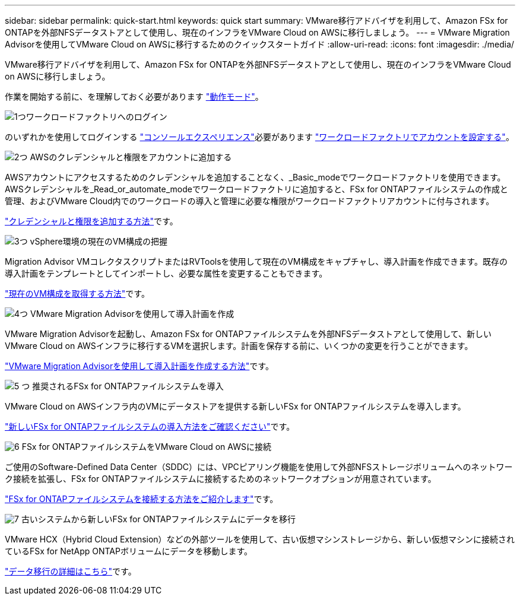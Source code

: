 ---
sidebar: sidebar 
permalink: quick-start.html 
keywords: quick start 
summary: VMware移行アドバイザを利用して、Amazon FSx for ONTAPを外部NFSデータストアとして使用し、現在のインフラをVMware Cloud on AWSに移行しましょう。 
---
= VMware Migration Advisorを使用してVMware Cloud on AWSに移行するためのクイックスタートガイド
:allow-uri-read: 
:icons: font
:imagesdir: ./media/


[role="lead"]
VMware移行アドバイザを利用して、Amazon FSx for ONTAPを外部NFSデータストアとして使用し、現在のインフラをVMware Cloud on AWSに移行しましょう。

作業を開始する前に、を理解しておく必要があります https://docs.netapp.com/us-en/workload-setup-admin/operational-modes.html["動作モード"^]。

.image:https://raw.githubusercontent.com/NetAppDocs/common/main/media/number-1.png["1つ"]ワークロードファクトリへのログイン
のいずれかを使用してログインする https://docs.netapp.com/us-en/workload-setup-admin/console-experiences.html["コンソールエクスペリエンス"^]必要があります https://docs.netapp.com/us-en/workload-setup-admin/sign-up-saas.html["ワークロードファクトリでアカウントを設定する"^]。

.image:https://raw.githubusercontent.com/NetAppDocs/common/main/media/number-2.png["2つ"] AWSのクレデンシャルと権限をアカウントに追加する
[role="quick-margin-para"]
AWSアカウントにアクセスするためのクレデンシャルを追加することなく、_Basic_modeでワークロードファクトリを使用できます。AWSクレデンシャルを_Read_or_automate_modeでワークロードファクトリに追加すると、FSx for ONTAPファイルシステムの作成と管理、およびVMware Cloud内でのワークロードの導入と管理に必要な権限がワークロードファクトリアカウントに付与されます。

[role="quick-margin-para"]
https://docs.netapp.com/us-en/workload-setup-admin/add-credentials.html["クレデンシャルと権限を追加する方法"^]です。

.image:https://raw.githubusercontent.com/NetAppDocs/common/main/media/number-3.png["3つ"] vSphere環境の現在のVM構成の把握
[role="quick-margin-para"]
Migration Advisor VMコレクタスクリプトまたはRVToolsを使用して現在のVM構成をキャプチャし、導入計画を作成できます。既存の導入計画をテンプレートとしてインポートし、必要な属性を変更することもできます。

[role="quick-margin-para"]
link:capture-vm-configurations.html["現在のVM構成を取得する方法"]です。

.image:https://raw.githubusercontent.com/NetAppDocs/common/main/media/number-4.png["4つ"] VMware Migration Advisorを使用して導入計画を作成
[role="quick-margin-para"]
VMware Migration Advisorを起動し、Amazon FSx for ONTAPファイルシステムを外部NFSデータストアとして使用して、新しいVMware Cloud on AWSインフラに移行するVMを選択します。計画を保存する前に、いくつかの変更を行うことができます。

[role="quick-margin-para"]
link:launch-onboarding-advisor.html["VMware Migration Advisorを使用して導入計画を作成する方法"]です。

.image:https://raw.githubusercontent.com/NetAppDocs/common/main/media/number-5.png["5 つ"] 推奨されるFSx for ONTAPファイルシステムを導入
[role="quick-margin-para"]
VMware Cloud on AWSインフラ内のVMにデータストアを提供する新しいFSx for ONTAPファイルシステムを導入します。

[role="quick-margin-para"]
link:deploy-fsx-file-system.html["新しいFSx for ONTAPファイルシステムの導入方法をご確認ください"]です。

.image:https://raw.githubusercontent.com/NetAppDocs/common/main/media/number-6.png["6"] FSx for ONTAPファイルシステムをVMware Cloud on AWSに接続
[role="quick-margin-para"]
ご使用のSoftware-Defined Data Center（SDDC）には、VPCピアリング機能を使用して外部NFSストレージボリュームへのネットワーク接続を拡張し、FSx for ONTAPファイルシステムに接続するためのネットワークオプションが用意されています。

[role="quick-margin-para"]
link:connect-sddc-to-fsx.html["FSx for ONTAPファイルシステムを接続する方法をご紹介します"]です。

.image:https://raw.githubusercontent.com/NetAppDocs/common/main/media/number-7.png["7"] 古いシステムから新しいFSx for ONTAPファイルシステムにデータを移行
[role="quick-margin-para"]
VMware HCX（Hybrid Cloud Extension）などの外部ツールを使用して、古い仮想マシンストレージから、新しい仮想マシンに接続されているFSx for NetApp ONTAPボリュームにデータを移動します。

[role="quick-margin-para"]
link:migrate-data.html["データ移行の詳細はこちら"]です。
